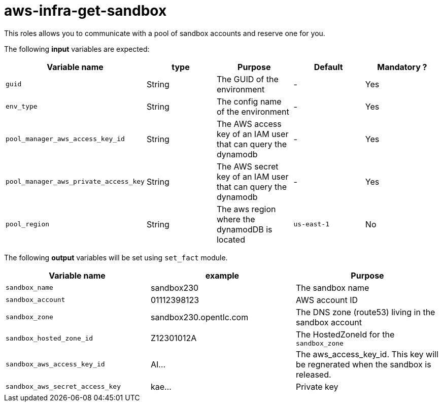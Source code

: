 = aws-infra-get-sandbox

This roles allows you to communicate with a pool of sandbox accounts and reserve one for you.

The following **input** variables are expected:

|=============================================
| Variable name | type |  Purpose | Default | Mandatory ?

| `guid`
| String
| The GUID of the environment
| -
| Yes

| `env_type`
| String
| The config name of the environment
| -
| Yes

| `pool_manager_aws_access_key_id`
| String
| The AWS access key of an IAM user that can query the dynamodb
| -
| Yes

| `pool_manager_aws_private_access_key`
| String
| The AWS secret key of an IAM user that can query the dynamodb
| -
| Yes

| `pool_region`
| String
| The aws region where the dynamodDB is located
| `us-east-1`
| No
|=============================================

The following **output** variables will be set using `set_fact` module.

|=============================================
| Variable name | example | Purpose

| `sandbox_name`
| sandbox230
| The sandbox name

| `sandbox_account`
| 01112398123
| AWS account ID

| `sandbox_zone`
| sandbox230.opentlc.com
| The DNS zone (route53) living in the sandbox account

| `sandbox_hosted_zone_id`
| Z12301012A
| The HostedZoneId for the `sandbox_zone`

| `sandbox_aws_access_key_id`
| AI...
| The aws_access_key_id. This key will be regnerated when the sandbox is released.

| `sandbox_aws_secret_access_key`
| kae...
| Private key
|=============================================
